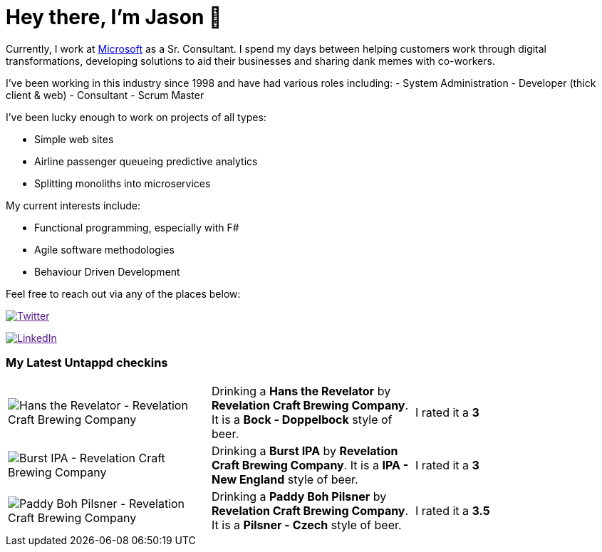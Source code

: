﻿# Hey there, I'm Jason 👋

Currently, I work at https://microsoft.com[Microsoft] as a Sr. Consultant. I spend my days between helping customers work through digital transformations, developing solutions to aid their businesses and sharing dank memes with co-workers. 

I've been working in this industry since 1998 and have had various roles including: 
- System Administration
- Developer (thick client & web)
- Consultant
- Scrum Master

I've been lucky enough to work on projects of all types:

- Simple web sites
- Airline passenger queueing predictive analytics
- Splitting monoliths into microservices

My current interests include:

- Functional programming, especially with F#
- Agile software methodologies
- Behaviour Driven Development

Feel free to reach out via any of the places below:

image:https://img.shields.io/twitter/follow/jtucker?style=flat-square&color=blue["Twitter",link="https://twitter.com/jtucker]

image:https://img.shields.io/badge/LinkedIn-Let's%20Connect-blue["LinkedIn",link="https://linkedin.com/in/jatucke]

### My Latest Untappd checkins

|====
// untappd beer
| image:https://untappd.akamaized.net/photos/2021_04_11/7bd1bb6062d1ffdd8764cf7d773e762f_200x200.jpg[Hans the Revelator - Revelation Craft Brewing Company] | Drinking a *Hans the Revelator* by *Revelation Craft Brewing Company*. It is a *Bock - Doppelbock* style of beer. | I rated it a *3*
| image:https://untappd.akamaized.net/photos/2021_04_11/11e14069d5bac611826ffe196cb5ae42_200x200.jpg[Burst IPA - Revelation Craft Brewing Company] | Drinking a *Burst IPA* by *Revelation Craft Brewing Company*. It is a *IPA - New England* style of beer. | I rated it a *3*
| image:https://untappd.akamaized.net/photos/2021_04_11/d9e9739f1885d02aac9c1a5abac88635_200x200.jpg[Paddy Boh Pilsner - Revelation Craft Brewing Company] | Drinking a *Paddy Boh Pilsner* by *Revelation Craft Brewing Company*. It is a *Pilsner - Czech* style of beer. | I rated it a *3.5*
// untappd end